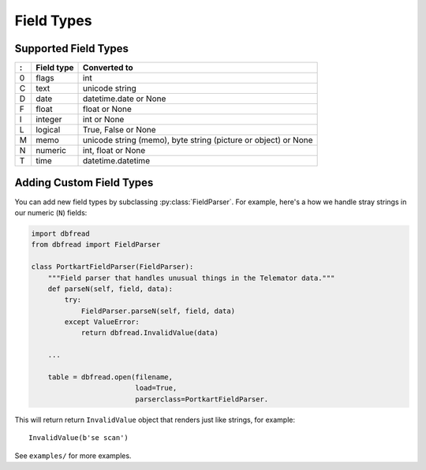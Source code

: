 Field Types
===========

Supported Field Types
---------------------

=  ==========  ========================================================
:  Field type   Converted to
=  ==========  ========================================================
0  flags       int
C  text        unicode string
D  date        datetime.date or None
F  float       float or None
I  integer     int or None
L  logical     True, False or None
M  memo        unicode string (memo), byte string (picture or object)
               or None
N  numeric     int, float or None
T  time        datetime.datetime
=  ==========  ========================================================


Adding Custom Field Types
-------------------------

You can add new field types by subclassing
:py:class:`FieldParser`. For example, here's a how we handle stray
strings in our numeric (``N``) fields:

.. code-block:: python

    import dbfread
    from dbfread import FieldParser

    class PortkartFieldParser(FieldParser):
        """Field parser that handles unusual things in the Telemator data."""
        def parseN(self, field, data):
            try:
                FieldParser.parseN(self, field, data)
            except ValueError:
                return dbfread.InvalidValue(data)

        ...

        table = dbfread.open(filename,
                             load=True,
                             parserclass=PortkartFieldParser.

This will return return ``InvalidValue`` object that renders just like
strings, for example::

    InvalidValue(b'se scan')

See ``examples/`` for more examples.
